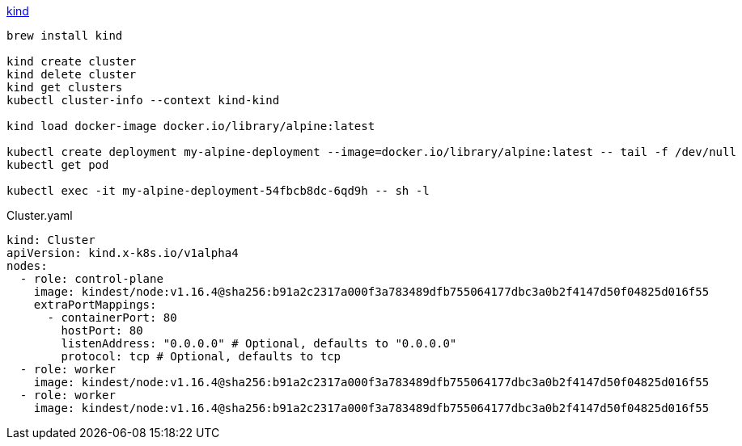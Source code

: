 link:https://kind.sigs.k8s.io/[kind]


[source,shell]
----
brew install kind

kind create cluster
kind delete cluster
kind get clusters
kubectl cluster-info --context kind-kind

kind load docker-image docker.io/library/alpine:latest

kubectl create deployment my-alpine-deployment --image=docker.io/library/alpine:latest -- tail -f /dev/null
kubectl get pod

kubectl exec -it my-alpine-deployment-54fbcb8dc-6qd9h -- sh -l
----


Cluster.yaml
[source,yaml]
----
kind: Cluster
apiVersion: kind.x-k8s.io/v1alpha4
nodes:
  - role: control-plane
    image: kindest/node:v1.16.4@sha256:b91a2c2317a000f3a783489dfb755064177dbc3a0b2f4147d50f04825d016f55
    extraPortMappings:
      - containerPort: 80
        hostPort: 80
        listenAddress: "0.0.0.0" # Optional, defaults to "0.0.0.0"
        protocol: tcp # Optional, defaults to tcp
  - role: worker
    image: kindest/node:v1.16.4@sha256:b91a2c2317a000f3a783489dfb755064177dbc3a0b2f4147d50f04825d016f55
  - role: worker
    image: kindest/node:v1.16.4@sha256:b91a2c2317a000f3a783489dfb755064177dbc3a0b2f4147d50f04825d016f55

----
